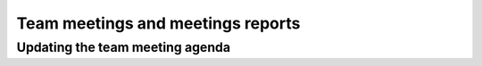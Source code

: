 .. _team-meetings:

==================================
Team meetings and meetings reports
==================================


Updating the team meeting agenda
================================

